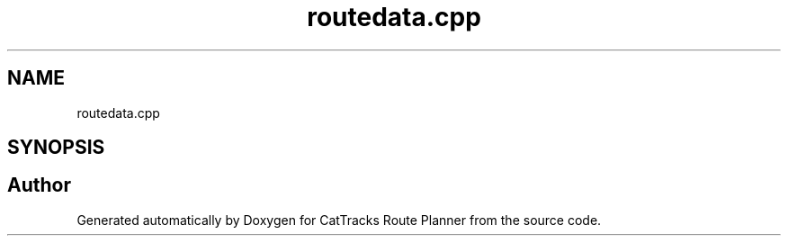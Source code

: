 .TH "routedata.cpp" 3 "CatTracks Route Planner" \" -*- nroff -*-
.ad l
.nh
.SH NAME
routedata.cpp
.SH SYNOPSIS
.br
.PP
.SH "Author"
.PP 
Generated automatically by Doxygen for CatTracks Route Planner from the source code\&.
